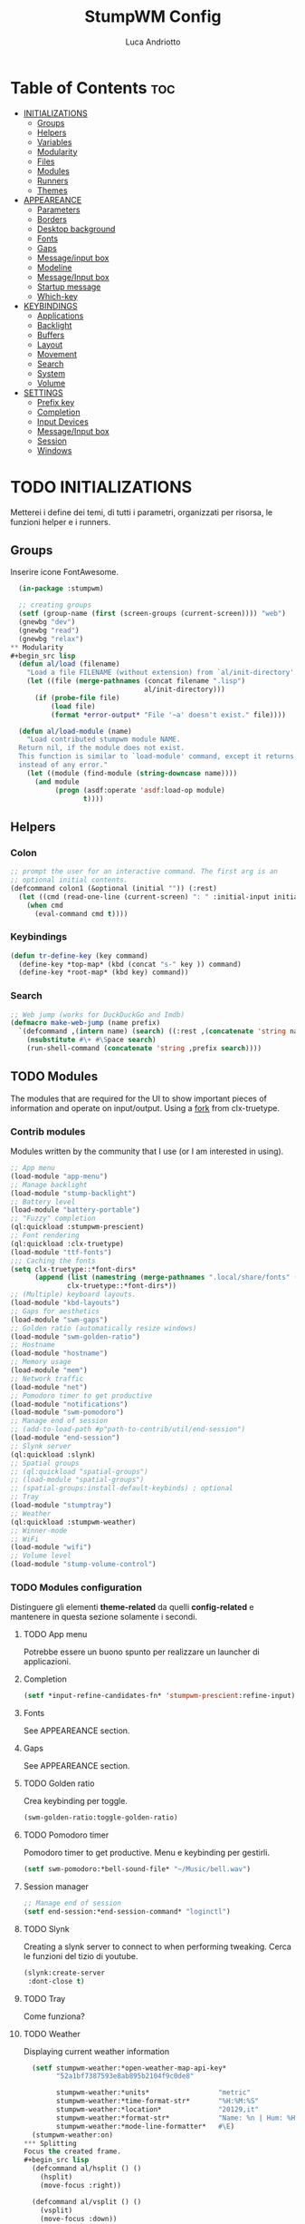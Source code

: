 #+TITLE: StumpWM Config
#+AUTHOR: Luca Andriotto
#+PROPERTY: header-args :tangle config
#+auto_tangle: t
#+DESCRIPTION: Il window manager che sto iniziando ad apprezzare.
#+STARTUP: showeverything
#+OPTIONS: toc:2

* Table of Contents :toc:
- [[#initializations][INITIALIZATIONS]]
  - [[#groups][Groups]]
  - [[#helpers][Helpers]]
  - [[#variables][Variables]]
  - [[#modularity][Modularity]]
  - [[#files][Files]]
  - [[#modules][Modules]]
  - [[#runners][Runners]]
  - [[#themes][Themes]]
- [[#appeareance][APPEAREANCE]]
  - [[#parameters][Parameters]]
  - [[#borders][Borders]]
  - [[#desktop-background][Desktop background]]
  - [[#fonts][Fonts]]
  - [[#gaps][Gaps]]
  - [[#messageinput-box][Message/input box]]
  - [[#modeline][Modeline]]
  - [[#messageinput-box][Message/Input box]]
  - [[#startup-message][Startup message]]
  - [[#which-key][Which-key]]
- [[#keybindings][KEYBINDINGS]]
  - [[#applications][Applications]]
  - [[#backlight][Backlight]]
  - [[#buffers][Buffers]]
  - [[#layout][Layout]]
  - [[#movement][Movement]]
  - [[#search][Search]]
  - [[#system][System]]
  - [[#volume][Volume]]
- [[#settings][SETTINGS]]
  - [[#prefix-key][Prefix key]]
  - [[#completion][Completion]]
  - [[#input-devices][Input Devices]]
  - [[#messageinput-box-1][Message/Input box]]
  - [[#session][Session]]
  - [[#windows][Windows]]

* TODO INITIALIZATIONS
Metterei i define dei temi, di tutti i parametri, organizzati per
risorsa, le funzioni helper e i runners.
** Groups
Inserire icone FontAwesome.
#+begin_src lisp
  (in-package :stumpwm)

  ;; creating groups
  (setf (group-name (first (screen-groups (current-screen)))) "web")
  (gnewbg "dev")
  (gnewbg "read")
  (gnewbg "relax")
** Modularity
#+begin_src lisp
  (defun al/load (filename)
    "Load a file FILENAME (without extension) from `al/init-directory'."
    (let ((file (merge-pathnames (concat filename ".lisp")
                                 al/init-directory)))
      (if (probe-file file)
          (load file)
          (format *error-output* "File '~a' doesn't exist." file))))

  (defun al/load-module (name)
    "Load contributed stumpwm module NAME.
  Return nil, if the module does not exist.
  This function is similar to `load-module' command, except it returns nil
  instead of any error."
    (let ((module (find-module (string-downcase name))))
      (and module
           (progn (asdf:operate 'asdf:load-op module)
                  t))))
#+end_src

#+end_src

** Helpers
*** Colon
#+begin_src lisp
  ;; prompt the user for an interactive command. The first arg is an
  ;; optional initial contents.
  (defcommand colon1 (&optional (initial "")) (:rest)
    (let ((cmd (read-one-line (current-screen) ": " :initial-input initial)))
      (when cmd
        (eval-command cmd t))))
#+end_src

*** Keybindings
#+begin_src lisp
  (defun tr-define-key (key command)
    (define-key *top-map* (kbd (concat "s-" key )) command)
    (define-key *root-map* (kbd key) command))
#+end_src

*** Search
#+begin_src lisp
;; Web jump (works for DuckDuckGo and Imdb)
(defmacro make-web-jump (name prefix)
  `(defcommand ,(intern name) (search) ((:rest ,(concatenate 'string name " search: ")))
    (nsubstitute #\+ #\Space search)
    (run-shell-command (concatenate 'string ,prefix search))))
#+end_src

** TODO Modules
The modules that are required for the UI to show important pieces of
information and operate on input/output.  Using a [[https://github.com/jamesmccabe/clx-truetype][fork]] from
clx-truetype.
*** Contrib modules
Modules written by the community that I use (or I am interested in using).
#+begin_src lisp
  ;; App menu
  (load-module "app-menu")
  ;; Manage backlight
  (load-module "stump-backlight")
  ;; Battery level
  (load-module "battery-portable")
  ;; "Fuzzy" completion
  (ql:quickload :stumpwm-prescient)
  ;; Font rendering
  (ql:quickload :clx-truetype)
  (load-module "ttf-fonts")
  ;;; Caching the fonts
  (setq clx-truetype::*font-dirs*
        (append (list (namestring (merge-pathnames ".local/share/fonts" (user-homedir-pathname))))
                clx-truetype::*font-dirs*))
  ;; (Multiple) keyboard layouts.
  (load-module "kbd-layouts")
  ;; Gaps for aesthetics
  (load-module "swm-gaps")
  ;; Golden ratio (automatically resize windows)
  (load-module "swm-golden-ratio")
  ;; Hostname
  (load-module "hostname")
  ;; Memory usage
  (load-module "mem")
  ;; Network traffic
  (load-module "net")
  ;; Pomodoro timer to get productive
  (load-module "notifications")
  (load-module "swm-pomodoro")
  ;; Manage end of session
  ;; (add-to-load-path #p"path-to-contrib/util/end-session")
  (load-module "end-session")
  ;; Slynk server
  (ql:quickload :slynk)
  ;; Spatial groups
  ;; (ql:quickload "spatial-groups")
  ;; (load-module "spatial-groups")
  ;; (spatial-groups:install-default-keybinds) ; optional
  ;; Tray
  (load-module "stumptray")
  ;; Weather
  (ql:quickload :stumpwm-weather)
  ;; Winner-mode
  ;; WiFi
  (load-module "wifi")
  ;; Volume level
  (load-module "stump-volume-control")
#+end_src

*** TODO Modules configuration
Distinguere gli elementi *theme-related* da quelli *config-related* e
mantenere in questa sezione solamente i secondi.
**** TODO App menu
Potrebbe essere un buono spunto per realizzare un launcher di applicazioni.
**** Completion
#+begin_src lisp
  (setf *input-refine-candidates-fn* 'stumpwm-prescient:refine-input)
#+end_src
**** Fonts
See APPEAREANCE section.
**** Gaps
See APPEAREANCE section.
**** TODO Golden ratio
Crea keybinding per toggle.
#+begin_src lisp
  (swm-golden-ratio:toggle-golden-ratio)
#+end_src
**** TODO Pomodoro timer
Pomodoro timer to get productive. Menu e keybinding per gestirli.
#+begin_src lisp
  (setf swm-pomodoro:*bell-sound-file* "~/Music/bell.wav")
#+end_src
**** Session manager
#+begin_src lisp
  ;; Manage end of session
  (setf end-session:*end-session-command* "loginctl")
#+end_src
**** TODO Slynk
Creating a slynk server to connect to when performing tweaking. Cerca
le funzioni del tizio di youtube.
#+begin_src lisp
  (slynk:create-server
   :dont-close t)
#+end_src
**** TODO Tray
Come funziona?
**** TODO Weather
Displaying current weather information
#+begin_src lisp
  (setf stumpwm-weather:*open-weather-map-api-key*
        "52a1bf7387593e8ab895b2104f9c0de8"
      
        stumpwm-weather:*units*                 "metric"
        stumpwm-weather:*time-format-str*       "%H:%M:%S"
        stumpwm-weather:*location*              "20129,it"
        stumpwm-weather:*format-str*            "Name: %n | Hum: %H% | Weath: %d | Tmin %T | Tmax %h"
        stumpwm-weather:*mode-line-formatter*   #\E)
  (stumpwm-weather:on)
*** Splitting
Focus the created frame.
#+begin_src lisp
  (defcommand al/hsplit () ()
    (hsplit)
    (move-focus :right))

  (defcommand al/vsplit () ()
    (vsplit)
    (move-focus :down))
#+end_src

** Runners
This section gathers all the program wrappers.
#+begin_src lisp
  ;; Editor
  (defcommand editor () ()
    "run emacs"
    (run-or-raise "emacsclient -c" '(:class "Emacs")))
  (defcommand browser () ()
    "run firefox"
    (run-or-raise "firefox" '(:class "firefox")))
#+end_src

** TODO Themes
*** TODO Current theme
Aggiungere anche i colori di modus-theme-tinted.  L'ordine dei colori
è indicato dalla documentazione di stumpwm e segue uno standard.
#+begin_src lisp
    (setf *colors*
          '(
            "#131220"        ; ^1 ; Dark Blue
            "#f72f33"        ; ^6 ; Red
            "#689d6a"        ; ^4 ; Light Green
            "#fabd2f"        ; ^3 ; Yellow / Help map keys
            "#62bfef"        ; ^4 ; Light Blue
            "#ff99ff"        ; ^2 ; Magenta
            ;; "#a644bf"     ;    ; Old magenta
            "#56b6c2"
            "#cc4a0e"        ; ^7 ; Brown
            "#ffffff"        ; ^0 ; White
            ))      ; ^8 ; Cyan 
#+end_src

*** Other themes
#+begin_src lisp
  ;;; Theme
  ;;; Gavin Freeborn
  ;; (setf *colors*
  ;;       '("#000000"   ;black
  ;;         "#BF6262"   ;red
  ;;         "#a1bf78"   ;green
  ;;         "#dbb774"   ;yellow
  ;;         "#7D8FA3"   ;blue
  ;;         "#ff99ff"   ;magenta
  ;;         "#53cdbd"   ;cyan
  ;;         "#ffffff")) ;white
#+end_src

* TODO APPEAREANCE
Changing themes for the various graphical components. Fare il merge con theme fuori.
** Parameters
#+begin_src lisp
  ;; Input box
  ;; (defparameter *msg-bg-color*     (nth 1 *colors*))
  ;; (defparameter *msg-fg-color*     (nth 0 *colors*))
  ;; (defparameter *msg-border-color* (nth 2 *colors*))
  (defparameter *msg-bg-color*     (nth 0 *colors*))
  (defparameter *msg-fg-color*     (nth 8 *colors*))
  (defparameter *msg-border-color* (nth 5 *colors*))
  ;; Mode-line
  (defparameter *mode-line-bg-color* (nth 0 *colors*))
  (defparameter *mode-line-fg-color* (nth 8 *colors*))
#+end_src

** Borders
#+begin_src lisp
  (set-focus-color         *msg-border-color*)
  (set-win-bg-color        *msg-bg-color*)
  (set-unfocus-color       *msg-bg-color*)
  (set-float-focus-color   *msg-border-color*)
  (set-float-unfocus-color *msg-bg-color*)
  ;; (set-focus-color "#b00045")
  ;; (set-win-bg-color "#b00045")
  ;; (set-unfocus-color "#333333")
  ;; (set-float-focus-color "#b00045")
  ;; (set-float-unfocus-color "#333333")
#+end_src
** Desktop background
Simply putting a color for a background. It is possible to tweak it differently.
#+begin_src lisp
  ;; set desktop background color
  (setf (xlib:window-background (screen-root (current-screen))) #x47456d)
#+end_src

** TODO Fonts
Muovi in Themes, mantieni l'entry creando il collegamento. Usare qualche simbolo nella modeline.
#+begin_src lisp
  (set-font (list
             (make-instance 'xft:font
                            :family "Hack"
                            :subfamily "Bold"
                            :size 13)
             (make-instance 'xft:font
                            :family "FontAwesome"
                            :subfamily "Regular"
                            :size 12)))
  (xft:cache-fonts)  
#+end_src

** Gaps
Allowing gaps for better aesthetics.
#+begin_src lisp
  ;; Head gaps run along the 4 borders of the monitor(s)
  (setf swm-gaps:*head-gaps-size* 0        ;; Head gaps run along the 4 borders of the monitor(s)
        swm-gaps:*inner-gaps-size* 13      ;; Inner gaps run along all the 4 borders of a window
        swm-gaps:*outer-gaps-size* 7)      ;; Outer gaps add more padding to the outermost borders of a window (touching
  ;; the screen border)

  (swm-gaps:toggle-gaps)
#+end_src

** Message/Input box
#+begin_src lisp
  ;; message/input bar colors
  (set-bg-color     *msg-bg-color*)
  (set-fg-color     *msg-fg-color*)
  (set-border-color *msg-border-color*)
#+end_src

** Startup message
#+begin_src lisp
  ;; startup message
  (setf *startup-message* "^6    Stump Window Manager ^8has initialized!
    Press ^6Ctrl+t ? ^8for Help. ^6Never Stop Hacking!^n
              Powered with ^87 Common Lisp ")
#+end_src

** Which-key
#+begin_src lisp
  ;; (setf *key-seq-color* "^3")
  ;; (setf *which-key-format* "~3a -> ~a")
#+end_src

* KEYBINDINGS
Listed alphabetically (with respect to the keybinding). I would like to create a map or a menu for pomodoro timer.
** Applications
#+begin_src lisp
  ;; audio
  (define-key *root-map* (kbd "a") "exec alacritty -e alsamixer")
  ;; alert me
  (define-key *top-map* (kbd "s-a") "alert-me-at")
  ;; browser
  (define-key *root-map* (kbd "b") "browser")
  ;; terminal
  (define-key *root-map* (kbd "c") "exec alacritty")
  ;; launcher
  ;; (define-key *root-map* (kbd "d") "exec dmenu_run -l 10 -p 'What program?' -fn 'Hack' -nb '#0d0e1c' -nf '#ffffff' -sb '#4a4f69'")
  (define-key *root-map* (kbd "d") "exec stumpwm-dmenu_run")
  ;; text editor
  (define-key *root-map* (kbd "e") "editor")
  ;; file manager (graphical)
  (define-key *root-map* (kbd "f") "exec pcmanfm")
  ;; file manager
  (define-key *root-map* (kbd "F") "exec alacritty -e lf")
  ;; g *GROUP-MAP* don't touch
  ;; h *HELP-MAP*  don't touch
  ;; i todo
  ;; j todo
  ;; k DELETE-WINDOW don't touch
  ;; l fix?
  ;; m lastmsg don't touch
  ;; n pull-hidden-next don't touch
  (define-key *root-map* (kbd "n") "exec alacritty -e newsboat")
  ;; o fnext don't touch
  ;; p pull-hidden-previous don't touch
  (define-key *root-map* (kbd "p") "exec sioyek")
  ;; P
  ;; q quit-confirm don't touch
  ;; r iresize don't touch
  ;; R don't touch
  ;; s vsplit
  ;; S hsplit
  ;; t don't touch
  ;; u todo
  ;; v todo
  ;; w todo
  ;; x *EXCHANGE-WINDOW-MAP* don't touch
  ;; y todo
  ;; z todo
  (define-key *root-map* (kbd "RET") "exec alacritty")
#+end_src

** Backlight
Controlling brightness. Spostare in keybindings
#+begin_src lisp
  (define-key *root-map* (kbd "XF86MonBrightnessUp") "backlight-increase")
  (define-key *root-map* (kbd "XF86MonBrightnessDown") "backlight-decrease")
#+end_src

** Buffers
Handling hidden buffers behind frames.

#+begin_src lisp
  (define-key *top-map* (kbd "s-N") "pull-hidden-next")
  (define-key *top-map* (kbd "s-P") "pull-hidden-previous")
  (define-key *top-map* (kbd "s-S-SPC") "pull-hidden-next")
#+end_src

** Layout
#+begin_src lisp
  ;; Splitting
  (define-key *top-map* (kbd "s-s") "al/vsplit")
  (define-key *top-map* (kbd "s-h") "al/hsplit")

  (define-key *top-map* (kbd "s-r") "remove")
  (define-key *top-map* (kbd "s-R") "iresize")

  (define-key *top-map* (kbd "s-q") "only")

  ;; Resizing
  (define-key *top-map* (kbd "s-z") "iresize")

  ;; keyboard layout
  (define-key *top-map* (kbd "s-SPC") "switch-keyboard-layout")
#+end_src

** Movement
*** Groups
Handling jumping from one group to another with or without windows.

#+begin_src lisp
  (define-key *top-map* (kbd "s-`") "grouplist")

  (define-key *top-map* (kbd "s-C-n") "gselect 1")
  (define-key *top-map* (kbd "s-C-e") "gselect 2")
  (define-key *top-map* (kbd "s-C-o") "gselect 3")
  (define-key *top-map* (kbd "s-C-i") "gselect 4")

  (define-key *top-map* (kbd "s-C-N") "gmove-and-follow 1")
  (define-key *top-map* (kbd "s-C-E") "gmove-and-follow 2")
  (define-key *top-map* (kbd "s-C-O") "gmove-and-follow 3")
  (define-key *top-map* (kbd "s-C-I") "gmove-and-follow 4")
#+end_src

*** Windows
Shifting focus on windows being on different frames and moving them
around.

#+begin_src lisp
  (define-key *top-map* (kbd "s-x") '*al/exchange-window-map*)

  (define-key *top-map* (kbd "s-n") "move-focus left")
  (define-key *top-map* (kbd "s-e") "move-focus down")
  (define-key *top-map* (kbd "s-o") "move-focus up")
  (define-key *top-map* (kbd "s-i") "move-focus right")

  (define-key *top-map* (kbd "s-N") "move-window left")
  (define-key *top-map* (kbd "s-E") "move-window down")
  (define-key *top-map* (kbd "s-O") "move-window up")
  (define-key *top-map* (kbd "s-I") "move-window right")
#+end_src
** Search
Managing the interfaces to different sources for information research.
#+begin_src lisp
;; Various search
(make-web-jump "archlinux"  "firefox https://wiki.archlinux.org/title/")
(make-web-jump "duckduckgo" "firefox https://duckduckgo.com/?q=")
(make-web-jump "libgen"     "firefox http://libgen.li/index.php?req=")
(make-web-jump "wikipedia"  "firefox http://www.wikipedia.org/wiki/")

;; C-t M-s is a terrble binding, but you get the idea.
;; Browse somewhere
(define-key *root-map* (kbd "M-a") "archlinux")
(define-key *root-map* (kbd "M-b") "colon1 exec firefox http://www.")
(define-key *root-map* (kbd "M-s") "duckduckgo")
(define-key *root-map* (kbd "M-S") "libgen")
;; Browse somewhere
(define-key *root-map* (kbd "M-u") "colon1 exec firefox http://www.")
(define-key *root-map* (kbd "M-w") "wikipedia")
#+end_src
** System
Keybindings for managing system.
#+begin_src lisp
  ;; C-a todo
  ;; C-b banish don't touch
  ;; C-c todo
  ;; C-d todo
  ;; C-e todo
  ;; Fullscreen
  (define-key *root-map* (kbd "C-f") "fullscreen")
  (define-key *top-map* (kbd "s-f") "fullscreen")
  ;; C-g don't touch
  (define-key *top-map* (kbd "s-g") "toggle-golden-ratio")
  ;; C-h don't touch
  ;; C-i todo
  ;; C-j todo
  ;; C-k don't touch (fix?)
  ;; Lock screen
  (define-key *root-map* (kbd "C-l") "exec slock")
  ;; C-m fix, todo
  ;; C-n don't touch
  ;; Cycling groups
  (define-key *root-map* (kbd "C-o") "gnext")
  (define-key *root-map* (kbd "C-O") "gnext-with-window")
  ;; C-p don't touch
  ;; C-q todo
  (define-key *root-map* (kbd "C-q") "logout")
  ;; C-r todo
  (define-key *root-map* (kbd "C-r") "restart-computer")
  ;; C-s
  (define-key *root-map* (kbd "C-s") "shutdown-computer")
  ;; ssh
  ;;  (define-key *root-map* (kbd "C-s") "colon1 exec alacritty -e ssh ")
  ;; C-t
  ;; C-u
  ;; C-v
  ;; C-w
  ;; C-x
  ;; C-y
  ;; C-z
#+end_src
** Volume
#+begin_src lisp
  (define-key *top-map* (kbd "XF86AudioRaiseVolume") "volume-up")
  (define-key *top-map* (kbd "XF86AudioLowerVolume") "volume-down")
  (define-key *top-map* (kbd "XF86AudioMute") "volume-toggle-mute")
#+end_src

* SETTINGS
Multiple definitions, fix.
** Prefix key
#+begin_src lisp
  (set-prefix-key (kbd "C-t"))
#+end_src

** Completion
#+begin_src lisp
  (setf *input-completion-show-empty* t)
  #+end_src

** Input Devices
*** Keyboard
#+begin_src lisp
  ;; Set keyboard layout
  (setf kbd-layouts:*caps-lock-behavior* :swapped)
  (kbd-layouts:keyboard-layout-list "us -variant workman" "it")
#+end_src
*** Mouse (Trackpad)
#+begin_src lisp
  ;; Focus Follow Mouse
  (setf *mouse-focus-policy* :click)
  ;; bugfix for scrolling doesn't work with an external mouse in GTK+3 Apps
  (setf (getenv "GDK_CORE_DEVICE_EVENTS") "1")
  ;; mouse pointer
  (run-shell-command "xsetroot -cursor_name left_ptr")
#+end_src

** Message box
#+begin_src lisp
  ;; message timeout
  (setf *timeout-wait* 3)
#+end_src

** Modeline
#+begin_src lisp
  ;; Ordine di comparsa
  (setf *mode-line-background-color* *mode-line-bg-color*
        ,*mode-line-foreground-color* *mode-line-fg-color*
        ,*mode-line-border-color* *mode-line-bg-color*
        ,*mode-line-timeout* 5
        ,*mode-line-border-width* 3
        ,*mode-line-pad-x* 3
        ,*mode-line-pad-y* 3
        ,*screen-mode-line-format* (list "[" '(:eval (RUN-SHELL-COMMAND "date '+%F %H:%M'|tr -d [:cntrl:]" T)) "] [%n]  %w ^>""[%B] [luca@%h] %T"))

  ;; Mostra la barra
  (mode-line)

  ;; (setf stumpwm:*screen-mode-line-format*
  ;;       (list "^7[^B^4%n^7^b]"
  ;; 	    " %v"
  ;; 	    "^>"                        ; Push right
  ;; 	    ;;	    " | %I"
  ;; 	    " | NET: %l"
  ;; 	    " | %M"
  ;; 	    " | %E"
  ;; 	    " | BAT: %B"
  ;; 	    " | CLK: %d")
  ;;       *mode-line-pad-y* 3
  ;;       *mode-line-pad-x* 15)
#+end_src

** Session
#+begin_src lisp
  ;; set DESKTOP_SESSION variable
  (setf (getenv "DESKTOP_SESSION") "stumpwm")
#+end_src

** Windows
*** Borders
#+begin_src lisp
  (setf 
   ;; format
   ,*window-format*                "%m%s%20t"
   ;; gravities
   ,*message-window-gravity*       :center
   ,*message-window-input-gravity* :center
   ,*input-window-gravity*         :center
   ,*input-window-input-gravity*   :center
   ;; border style
   ,*window-border-style*          :thin
   ;; border width
   ,*message-window-padding* 3
   ,*maxsize-border-width*   3
   ,*normal-border-width*    3
   ,*transient-border-width* 3
   stumpwm::*float-window-border*       2
   stumpwm::*float-window-title-height* 2)

  (clear-window-placement-rules)
#+end_src
*** Window Placements
#+begin_src lisp
  ;; Work
  (define-frame-preference "dev"
    ;; frame raise lock (lock AND raise == jumpto)
    (0 t t :class "Emacs")
    (1 t t :class "Alacritty"))
  ;; Read
  (define-frame-preference "read"
    (0 t t :class "sioyek"))
  ;; Web
  (define-frame-preference "web"
    (0 t t :class "firefox"))
#+end_src

